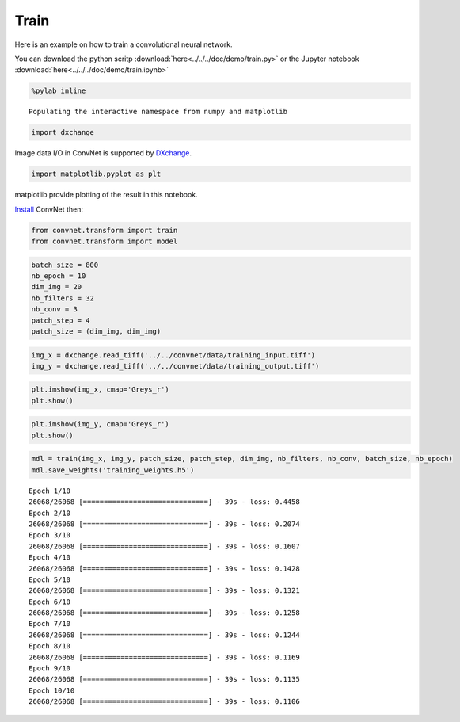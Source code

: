 Train
-----

Here is an example on how to train a convolutional neural network.

You can download the python scritp :download:`here<../../../doc/demo/train.py>`
or the Jupyter notebook :download:`here<../../../doc/demo/train.ipynb>`

.. code:: python

    %pylab inline


.. parsed-literal::

    Populating the interactive namespace from numpy and matplotlib


.. code:: python

    import dxchange

Image data I/O in ConvNet is supported by 
`DXchange <http://dxchange.readthedocs.io>`__.

.. code:: python

    import matplotlib.pyplot as plt

matplotlib provide plotting of the result in this notebook.

`Install <http://convnet.readthedocs.io/en/latest/install.html>`__ ConvNet
then:

.. code:: python

    from convnet.transform import train
    from convnet.transform import model

.. code:: python

    batch_size = 800
    nb_epoch = 10
    dim_img = 20
    nb_filters = 32
    nb_conv = 3
    patch_step = 4
    patch_size = (dim_img, dim_img)

.. code:: python

    img_x = dxchange.read_tiff('../../convnet/data/training_input.tiff')
    img_y = dxchange.read_tiff('../../convnet/data/training_output.tiff')

.. code:: python

    plt.imshow(img_x, cmap='Greys_r')
    plt.show()



.. image:: train_files/train_4_0.png


.. code:: python

    plt.imshow(img_y, cmap='Greys_r')
    plt.show()



.. image:: train_files/train_5_0.png


.. code:: python

    mdl = train(img_x, img_y, patch_size, patch_step, dim_img, nb_filters, nb_conv, batch_size, nb_epoch)
    mdl.save_weights('training_weights.h5')


.. parsed-literal::

    Epoch 1/10
    26068/26068 [==============================] - 39s - loss: 0.4458    
    Epoch 2/10
    26068/26068 [==============================] - 39s - loss: 0.2074    
    Epoch 3/10
    26068/26068 [==============================] - 39s - loss: 0.1607    
    Epoch 4/10
    26068/26068 [==============================] - 39s - loss: 0.1428    
    Epoch 5/10
    26068/26068 [==============================] - 39s - loss: 0.1321    
    Epoch 6/10
    26068/26068 [==============================] - 39s - loss: 0.1258    
    Epoch 7/10
    26068/26068 [==============================] - 39s - loss: 0.1244    
    Epoch 8/10
    26068/26068 [==============================] - 39s - loss: 0.1169    
    Epoch 9/10
    26068/26068 [==============================] - 39s - loss: 0.1135    
    Epoch 10/10
    26068/26068 [==============================] - 39s - loss: 0.1106    

